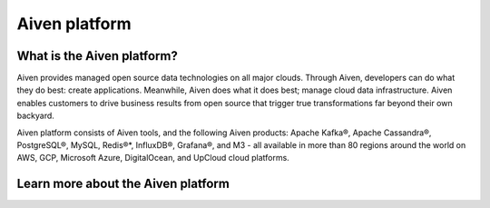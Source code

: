 Aiven platform
==================

What is the Aiven platform?
----------------------------

Aiven provides managed open source data technologies on all major clouds. Through Aiven, developers can do what they do best: create applications. Meanwhile, Aiven does what it does best; manage cloud data infrastructure. Aiven enables customers to drive business results from open source that trigger true transformations far beyond their own backyard. 

Aiven platform consists of Aiven tools, and the following Aiven products:
Apache Kafka®,
Apache Cassandra®,
PostgreSQL®,
MySQL,
Redis®*,
InfluxDB®,
Grafana®,
and M3 - all available in more than 80 regions around the world on AWS, GCP, Microsoft Azure, DigitalOcean, and UpCloud cloud platforms.


Learn more about the Aiven platform
------------------------------------

.. grid:: 1 2 2 2

    .. grid-item-card::
        :shadow: md
        :margin: 2 2 0 0

        📚 :doc:`Concepts </docs/platform/concepts>`

    .. grid-item-card::
        :shadow: md
        :margin: 2 2 0 0

        💻 :doc:`HowTo </docs/platform/howto>`

    .. grid-item-card::
        :shadow: md
        :margin: 2 2 0 0

        📖 :doc:`Reference </docs/platform/reference>`
